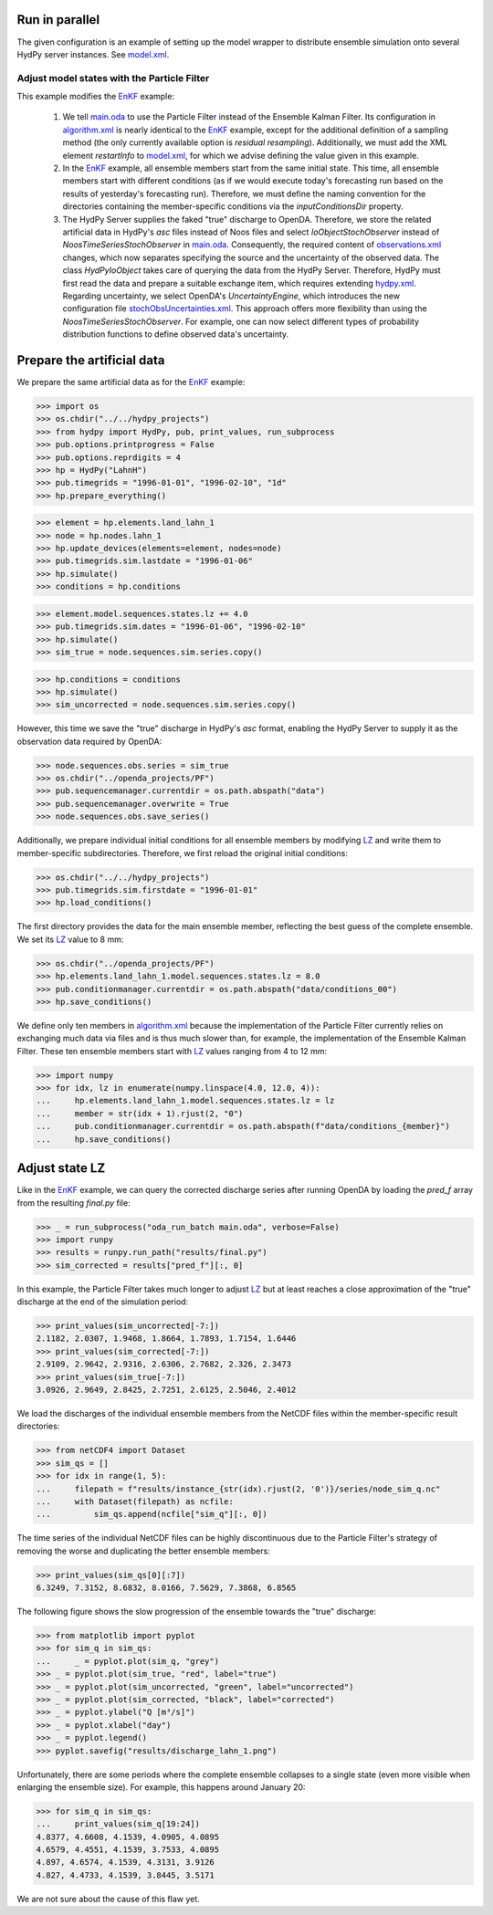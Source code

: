 
.. _`model.xml`: model.xml
.. _`EnKF`: ../EnKF
.. _`main.oda`: main.oda
.. _`algorithm.xml`: algorithm.xml
.. _`hydpy.properties`: hydpy.properties
.. _`observations.xml`: observations.xml
.. _`hydpy.xml`: hydpy.xml
.. _`stochObsUncertainties.xml`: stochObsUncertainties.xml
.. _`LZ`: https://hydpy-dev.github.io/hydpy/master/hland.html#hydpy.models.hland.hland_states.LZ

Run in parallel
...............

The given configuration is an example of setting up the model wrapper to distribute
ensemble simulation onto several HydPy server instances.  See `model.xml`_.

Adjust model states with the Particle Filter
--------------------------------------------

This example modifies the `EnKF`_ example:

 1. We tell `main.oda`_ to use the Particle Filter instead of the Ensemble Kalman
    Filter. Its configuration in `algorithm.xml`_ is nearly identical to the `EnKF`_
    example, except for the additional definition of a sampling method (the only
    currently available option is `residual resampling`).  Additionally, we must add the
    XML element `restartInfo` to `model.xml`_, for which we advise defining the value
    given in this example.
 2. In the `EnKF`_ example, all ensemble members start from the same initial state.
    This time, all ensemble members start with different conditions (as if we would
    execute today's forecasting run based on the results of yesterday's forecasting
    run).  Therefore, we must define the naming convention for the directories
    containing the member-specific conditions via the `inputConditionsDir` property.
 3. The HydPy Server supplies the faked "true" discharge to OpenDA.  Therefore, we store
    the related artificial data in HydPy's `asc` files instead of Noos files and select
    `IoObjectStochObserver` instead of `NoosTimeSeriesStochObserver` in `main.oda`_.
    Consequently, the required content of `observations.xml`_ changes, which now
    separates specifying the source and the uncertainty of the observed data.  The class
    `HydPyIoObject` takes care of querying the data from the HydPy Server.  Therefore,
    HydPy must first read the data and prepare a suitable exchange item, which requires
    extending `hydpy.xml`_.  Regarding uncertainty, we select OpenDA's
    `UncertaintyEngine`, which introduces the new configuration file
    `stochObsUncertainties.xml`_.  This approach offers more flexibility than using the
    `NoosTimeSeriesStochObserver`.  For example, one can now select different types of
    probability distribution functions to define observed data's uncertainty.

Prepare the artificial data
...........................

We prepare the same artificial data as for the `EnKF`_ example:

>>> import os
>>> os.chdir("../../hydpy_projects")
>>> from hydpy import HydPy, pub, print_values, run_subprocess
>>> pub.options.printprogress = False
>>> pub.options.reprdigits = 4
>>> hp = HydPy("LahnH")
>>> pub.timegrids = "1996-01-01", "1996-02-10", "1d"
>>> hp.prepare_everything()

>>> element = hp.elements.land_lahn_1
>>> node = hp.nodes.lahn_1
>>> hp.update_devices(elements=element, nodes=node)
>>> pub.timegrids.sim.lastdate = "1996-01-06"
>>> hp.simulate()
>>> conditions = hp.conditions

>>> element.model.sequences.states.lz += 4.0
>>> pub.timegrids.sim.dates = "1996-01-06", "1996-02-10"
>>> hp.simulate()
>>> sim_true = node.sequences.sim.series.copy()

>>> hp.conditions = conditions
>>> hp.simulate()
>>> sim_uncorrected = node.sequences.sim.series.copy()

However, this time we save the "true" discharge in HydPy's `asc` format, enabling the
HydPy Server to supply it as the observation data required by OpenDA:

>>> node.sequences.obs.series = sim_true
>>> os.chdir("../openda_projects/PF")
>>> pub.sequencemanager.currentdir = os.path.abspath("data")
>>> pub.sequencemanager.overwrite = True
>>> node.sequences.obs.save_series()

Additionally, we prepare individual initial conditions for all ensemble members by
modifying `LZ`_ and write them to member-specific subdirectories.  Therefore, we first
reload the original initial conditions:

>>> os.chdir("../../hydpy_projects")
>>> pub.timegrids.sim.firstdate = "1996-01-01"
>>> hp.load_conditions()

The first directory provides the data for the main ensemble member, reflecting the best
guess of the complete ensemble.  We set its `LZ`_ value to 8 mm:

>>> os.chdir("../openda_projects/PF")
>>> hp.elements.land_lahn_1.model.sequences.states.lz = 8.0
>>> pub.conditionmanager.currentdir = os.path.abspath("data/conditions_00")
>>> hp.save_conditions()

We define only ten members in `algorithm.xml`_ because the implementation of the
Particle Filter currently relies on exchanging much data via files and is thus much
slower than, for example, the implementation of the Ensemble Kalman Filter.  These ten
ensemble members start with `LZ`_ values ranging from 4 to 12 mm:

>>> import numpy
>>> for idx, lz in enumerate(numpy.linspace(4.0, 12.0, 4)):
...     hp.elements.land_lahn_1.model.sequences.states.lz = lz
...     member = str(idx + 1).rjust(2, "0")
...     pub.conditionmanager.currentdir = os.path.abspath(f"data/conditions_{member}")
...     hp.save_conditions()

Adjust state LZ
...............

Like in the `EnKF`_ example, we can query the corrected discharge series after running
OpenDA by loading the `pred_f` array from the resulting `final.py` file:

>>> _ = run_subprocess("oda_run_batch main.oda", verbose=False)
>>> import runpy
>>> results = runpy.run_path("results/final.py")
>>> sim_corrected = results["pred_f"][:, 0]

In this example, the Particle Filter takes much longer to adjust `LZ`_ but at least
reaches a close approximation of the "true" discharge at the end of the simulation
period:

>>> print_values(sim_uncorrected[-7:])
2.1182, 2.0307, 1.9468, 1.8664, 1.7893, 1.7154, 1.6446
>>> print_values(sim_corrected[-7:])
2.9109, 2.9642, 2.9316, 2.6306, 2.7682, 2.326, 2.3473
>>> print_values(sim_true[-7:])
3.0926, 2.9649, 2.8425, 2.7251, 2.6125, 2.5046, 2.4012

We load the discharges of the individual ensemble members from the NetCDF files within
the member-specific result directories:

>>> from netCDF4 import Dataset
>>> sim_qs = []
>>> for idx in range(1, 5):
...     filepath = f"results/instance_{str(idx).rjust(2, '0')}/series/node_sim_q.nc"
...     with Dataset(filepath) as ncfile:
...         sim_qs.append(ncfile["sim_q"][:, 0])

The time series of the individual NetCDF files can be highly discontinuous due to the
Particle Filter's strategy of removing the worse and duplicating the better ensemble
members:

>>> print_values(sim_qs[0][:7])
6.3249, 7.3152, 8.6832, 8.0166, 7.5629, 7.3868, 6.8565

The following figure shows the slow progression of the ensemble towards the "true"
discharge:

>>> from matplotlib import pyplot
>>> for sim_q in sim_qs:
...     _ = pyplot.plot(sim_q, "grey")
>>> _ = pyplot.plot(sim_true, "red", label="true")
>>> _ = pyplot.plot(sim_uncorrected, "green", label="uncorrected")
>>> _ = pyplot.plot(sim_corrected, "black", label="corrected")
>>> _ = pyplot.ylabel("Q [m³/s]")
>>> _ = pyplot.xlabel("day")
>>> _ = pyplot.legend()
>>> pyplot.savefig("results/discharge_lahn_1.png")

.. image:: results/discharge_lahn_1.png

Unfortunately, there are some periods where the complete ensemble collapses to a single
state (even more visible when enlarging the ensemble size).  For example, this happens
around January 20:

>>> for sim_q in sim_qs:
...     print_values(sim_q[19:24])
4.8377, 4.6608, 4.1539, 4.0905, 4.0895
4.6579, 4.4551, 4.1539, 3.7533, 4.0895
4.897, 4.6574, 4.1539, 4.3131, 3.9126
4.827, 4.4733, 4.1539, 3.8445, 3.5171

We are not sure about the cause of this flaw yet.